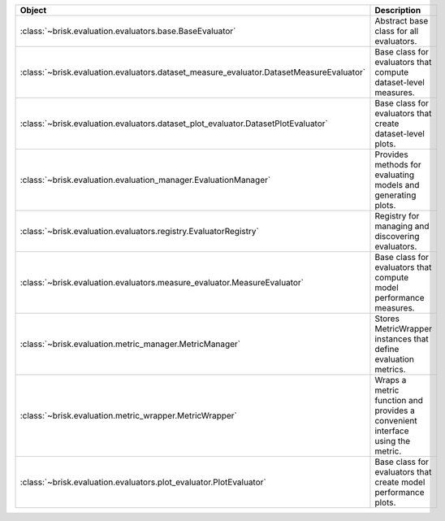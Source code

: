 .. list-table::
   :header-rows: 1
   :widths: 30 70

   * - Object
     - Description
   * - :class:`~brisk.evaluation.evaluators.base.BaseEvaluator`
     - Abstract base class for all evaluators.
   * - :class:`~brisk.evaluation.evaluators.dataset_measure_evaluator.DatasetMeasureEvaluator`
     - Base class for evaluators that compute dataset-level measures.
   * - :class:`~brisk.evaluation.evaluators.dataset_plot_evaluator.DatasetPlotEvaluator`
     - Base class for evaluators that create dataset-level plots.
   * - :class:`~brisk.evaluation.evaluation_manager.EvaluationManager`
     - Provides methods for evaluating models and generating plots.
   * - :class:`~brisk.evaluation.evaluators.registry.EvaluatorRegistry`
     - Registry for managing and discovering evaluators.
   * - :class:`~brisk.evaluation.evaluators.measure_evaluator.MeasureEvaluator`
     - Base class for evaluators that compute model performance measures.
   * - :class:`~brisk.evaluation.metric_manager.MetricManager`
     - Stores MetricWrapper instances that define evaluation metrics.
   * - :class:`~brisk.evaluation.metric_wrapper.MetricWrapper`
     - Wraps a metric function and provides a convenient interface using the metric.
   * - :class:`~brisk.evaluation.evaluators.plot_evaluator.PlotEvaluator`
     - Base class for evaluators that create model performance plots.